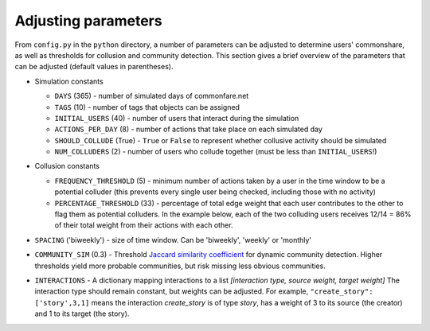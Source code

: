 ======================
Adjusting parameters
======================
From ``config.py`` in the ``python`` directory, a number of parameters can be adjusted to determine users' commonshare, as well as thresholds for collusion and
community detection. This section gives a brief overview of the parameters that can be adjusted (default values in parentheses).

* Simulation constants

  * ``DAYS`` (365) - number of simulated days of commonfare.net
  * ``TAGS`` (10) - number of tags that objects can be assigned
  * ``INITIAL_USERS`` (40) - number of users that interact during the simulation
  * ``ACTIONS_PER_DAY`` (8) - number of actions that take place on each simulated day
  * ``SHOULD_COLLUDE`` (True) - ``True`` or ``False`` to represent whether collusive activity should be simulated 
  * ``NUM_COLLUDERS`` (2) - number of users who collude together (must be less than ``INITIAL_USERS``!)

* Collusion constants

  * ``FREQUENCY_THRESHOLD`` (5) - minimum number of actions taken by a user in the time window to be a potential colluder (this prevents every single user being checked, including those with no activity)
  
  * ``PERCENTAGE_THRESHOLD`` (33) - percentage of total edge weight that each user contributes to the other to flag them as potential colluders. In the example below, each of the two colluding users receives 12/14 = 86% of their total weight from their actions with each other.
  
  .. image:: colly.png
    :scale: 40 %
    :align: center

* ``SPACING`` ('biweekly') - size of time window. Can be 'biweekly', 'weekly' or 'monthly'
* ``COMMUNITY_SIM`` (0.3) - Threshold `Jaccard similarity coefficient <https://www.statisticshowto.datasciencecentral.com/jaccard-index/>`_ for dynamic community detection. Higher thresholds yield more probable communities, but risk missing less obvious communities.
* ``INTERACTIONS`` - A dictionary mapping interactions to a list *[interaction type, source weight, target weight]* The interaction type should remain constant, but weights can be adjusted. For example, ``"create_story": ['story',3,1]`` means the interaction `create_story` is of type `story`, has a weight of 3 to its source (the creator) and 1 to its target (the story).
